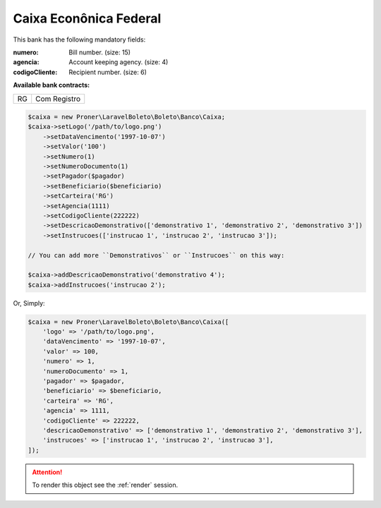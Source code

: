 Caixa Econônica Federal
=======================

This bank has the following mandatory fields:

:numero: Bill number. (size: 15)
:agencia: Account keeping agency. (size: 4)
:codigoCliente: Recipient number. (size: 6)

**Available bank contracts:**

==  ============
RG  Com Registro
==  ============

.. code-block:: php

    $caixa = new Proner\LaravelBoleto\Boleto\Banco\Caixa;
    $caixa->setLogo('/path/to/logo.png')
        ->setDataVencimento('1997-10-07')
        ->setValor('100')
        ->setNumero(1)
        ->setNumeroDocumento(1)
        ->setPagador($pagador)
        ->setBeneficiario($beneficiario)
        ->setCarteira('RG')
        ->setAgencia(1111)
        ->setCodigoCliente(222222)
        ->setDescricaoDemonstrativo(['demonstrativo 1', 'demonstrativo 2', 'demonstrativo 3'])
        ->setInstrucoes(['instrucao 1', 'instrucao 2', 'instrucao 3']);

    // You can add more ``Demonstrativos`` or ``Instrucoes`` on this way:

    $caixa->addDescricaoDemonstrativo('demonstrativo 4');
    $caixa->addInstrucoes('instrucao 2');

Or, Simply:

.. code-block:: php

    $caixa = new Proner\LaravelBoleto\Boleto\Banco\Caixa([
        'logo' => '/path/to/logo.png',
        'dataVencimento' => '1997-10-07',
        'valor' => 100,
        'numero' => 1,
        'numeroDocumento' => 1,
        'pagador' => $pagador,
        'beneficiario' => $beneficiario,
        'carteira' => 'RG',
        'agencia' => 1111,
        'codigoCliente' => 222222,
        'descricaoDemonstrativo' => ['demonstrativo 1', 'demonstrativo 2', 'demonstrativo 3'],
        'instrucoes' => ['instrucao 1', 'instrucao 2', 'instrucao 3'],
    ]);

.. ATTENTION::
    To render this object see the :ref:`render` session.
